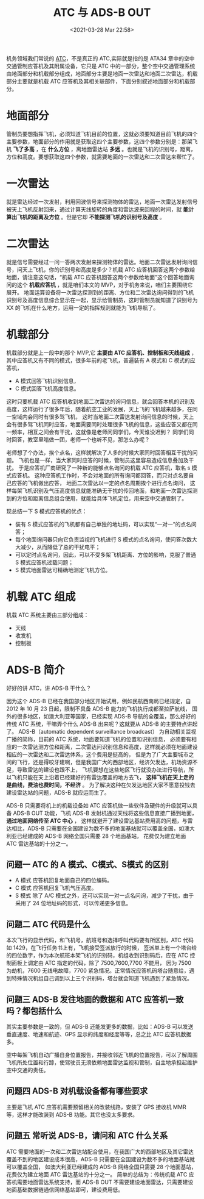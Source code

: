 # -*- eval: (setq org-download-image-dir (concat default-directory "./static/ATC 与 ADS-B OUT/")); -*-
:PROPERTIES:
:ID:       6F81E603-C30C-454B-AC95-36BE59E99767
:END:
#+LATEX_CLASS: my-article
#+FILETAGS: :ADS_B_OUT:ATC:

#+DATE: <2021-03-28 Mar 22:58>
#+TITLE: ATC 与 ADS-B OUT

机务领域我们常说的 [[id:90EA80E9-57B5-4897-9C92-92AC08931B48][ATC]]，不是真正的 ATC,实际就是指的是 ATA34 章中的空中交通管制应答机及其附属设备，它只是 ATC 中的一部分，整个空中交通管理系统由地面部分和机载部分组成，地面部分主要是地面一次雷达和地面二次雷达，机载部分主要就是机载 ATC 应答机及其相关联部件，下面分别叙述地面部分和机载部分。

* 地面部分
管制员要想指挥飞机，必须知道飞机目前的位置，这就必须要知道目前飞机的四个主要参数，地面部分的作用就是获取这四个主要参数，这四个参数分别是：那架飞机 *飞了多高* ，在 *什么方位* ，离地面雷达站 *多远* 。也就是飞机的识别号，距离，方位和高度。要想获取这四个参数，就需要地面的一次雷达和二次雷达来帮忙了。
[[file:./static/ATC 与 ADS-B OUT/12447.jpeg]]

* 一次雷达
就是雷达经过一次发射，利用回波信号来探测物体的雷达，地面一次雷达发射信号被天上飞机反射回来，通过计算天线旋转的角度和雷达波来回程的时间，就 *能计算出飞机的距离及方位* 。但是它却 *不能探测飞机的识别号及高度* 。

* 二次雷达
就是信号需要经过一问一答两次发射来探测物体的雷达。地面二次雷达发射询问信号，问天上飞机，你的识别号和高度是多少？机载 ATC 应答机回答这两个参数给地面，请注意这句话，“机载 ATC 应答机回答这两个参数给地面”这个回答地面询问的这个 *机载应答机* ，就是咱们本文的 MVP，对于机务来说，咱们主要围绕它展开。
地面运算设备将一次雷达探测到的距离、方位和二次雷达询问得到的飞机识别号及高度信息综合显示在一起，显示给管制员，这时管制员就知道了识别号为 XX 的飞机在什么地方，运用一定的指挥规则就能为飞机导航了。

* 机载部分
机载部分就是上一段中的那个 MVP,它 *主要由 ATC 应答机、控制板和天线组成* ，其中应答机又有不同的模式，很多年前的老飞机，普遍装有 A 模式和 C 模式的应答机，
- A 模式回答飞机识别信息，
- C 模式回答飞机高度信息。
这时只要机载 ATC 应答机收到地面二次雷达的询问信息，就会回答本机的识别及高度，这样运行了很多年后，随着航空工业的发展，天上飞的飞机越来越多，在同一空域内会同时有很多驾飞机，
这时当地面二次雷达发射询问信息的时候，天上会有很多驾飞机同时应答，地面需要同时处理很多飞机的信息，这些应答又都在同一频率，相互之间会有干扰，这就像是老师问同学们，今天谁没迟到？
同学们同时回答，教室里嗡做一团，老师一个也听不见，那怎么办呢？

老师想了个办法，挨个点名，这样就解决了人多的时候大家同时回答相互干扰的问题。
飞机也是一样，当大家同时应答的时候，管制员这里容易造成信息叠加及干扰。
于是应答机厂商研究了一种新的能够点名询问的机载 ATC 应答机，取名 s 模式应答机。
这种应答机工作时，不会对地面的所有询问都回答，而只对点名要自己应答的飞机做出应答，
地面二次雷达以一定的点名周期挨个进行点名询问，
这样每架飞机识别及气压高度信息就能准确无干扰的传回地面，和地面一次雷达探测到的方位和距离信息组合使用，就能给具体飞机定位，用来空中交通管制了。

现总结一下 S 模式应答机的优点：
- 装有 S 模式应答机的飞机都有自己单独的地址码，可以实现“一对一”的点名问答；
- 每个地面询问器只向它负责监视的飞机进行 S 模式的点名询问，使问答次数大大减少，从而降低了总的干扰电平；
- 可以定时点名询问，因此，可以不受多架飞机距离、方位的影响，克服了普通 S 模式应答机过载问题；
- S 模式地面雷达可精确地测定飞机方位。

* 机载 ATC 组成
机载 ATC 系统主要由三部分组成：
- 天线
- 收发机
- 控制板

[[file:./static/ATC 与 ADS-B OUT/29951.jpeg]]


* ADS-B 简介
好好的讲 ATC，讲 ADS-B 干什么？

因为这个 ADS-B 已经在我国部分地区开始试用，例如民航西南局已经规定，自 2012 年 10 月 23 日起，限制不具备 ADS-B 能力的飞机执行成都至拉萨航线，
国外的很多地区，如澳大利亚等国家，已经实现 ADS-B 导航的全覆盖，那么好好的传统 ATC 系统，干嘛弄个什么 ADS-B 出来呢？这就要从 ADS-B 的主要特点讲起了。
ADS-B（automatic dependent surveillance broadcast） 为自动相关监视广播的简称，目前的 ATC 系统，地面要知道飞机的位置和识别信息，
必须要有相应的一次雷达测方位和距离，二次雷达问识别信息和高度，这样就必须在地面建设相应的一次雷达和二次雷达体系，这个费用是挺高的，
但是为了广大主要城市之间的飞行，还是得咬牙建啊，但是我国广大的西部地区，经济欠发达，机场资源不足，导致雷达的建设也跟不上，
飞机要想在这些地区飞行就没办法进行导航，所以飞机只能在天上沿着已经建好的有雷达覆盖的地方去飞， *这样飞机在天上走的是曲线，费油也费时间，不经济* 。
为了解决这种在欠发达地区大家不愿意投钱去建设雷达站的问题，ADS-B 就应运而生了。

[[file:./static/ATC 与 ADS-B OUT/47850.jpeg]]

ADS-B 只需要将机上的机载设备如 ATC 应答机做一些软件及硬件的升级就可以具备 ADS-B OUT 功能，飞机 ADS-B 发射机通过天线将这些信息直接广播到地面， *通过地面网络传至 ATC 中心* ，
这样就避开了建设雷达基站费用高的问题，与雷达相比，ADS-B 只需要在全国建设为数不多的地面基站就可以覆盖全国，如澳大利亚已经建成的 ADS-B 网络全国只需要 28 个地面基站，
花费仅为建立地面 ATC 雷达基站的十分之一。

** 问题一 ATC 的 A 模式、C模式、S模式 的区别
- A 模式 应答机回复地面自己的四位编码。
- C 模式 应答机回复飞机气压高度。
- S 模式 除了 A/C 模式之外，还可以实现一对一点名问询，减少了干扰，由于采用了 24 位地址码的形式，可以传递更多信息。

** 问题二 ATC 代码是什么
本次飞行的显示代码，和飞机号，航班号和选择呼叫代码要有所区别，ATC 代码如 1429，在飞行任务书上有，飞机接受签派放行的时候，
签派单上有一个塔台给的四位数字，作为本次航班本架飞机的识别码，机组收到识别码后，应在 ATC 控制面板上调定由 ATC 指定的代码，除了 7500,7600,7700 不能用，
因为 7500 为劫机，7600 无线电故障，7700 紧急情况。正常情况应答机码塔台随意给，遇到特殊情况机组自己调到以上三个识别码，塔台就会知道飞机遇到了紧急情况。

** 问题三 ADS-B 发往地面的数据和 ATC 应答机一致吗？都包括什么
其实主要参数是一致的，但 ADS-B 还能发更多的数据，比如：ADS-B 可以发送垂直速度、地速和航迹、GPS 显示的纬度和经度等等，总之比 ATC 应答机数据多。

[[file:./static/ATC 与 ADS-B OUT/2021-03-28_23-25-23_screenshot.jpg]]
空中每架飞机自动广播自身位置报告，并接收邻近飞机的位置报告，可以了解周围 飞机所处位置和行踪，使驾驶员无须依赖地面雷达监视和管制，自主地承担起维护 空中交通的责任。

[[file:./static/ATC 与 ADS-B OUT/2021-03-28_23-27-07_screenshot.jpg]]

** 问题四 ADS-B 对机载设备都有哪些要求
主要是飞机 ATC 应答机需要预留相关的改装线路，安装了 GPS 接收机 MMR 等，这样才能改装到 ADS-B 功能。其它也没太多要求。

** 问题五 常听说 ADS-B，请问和 ATC 什么关系
ATC 需要地面的一次和二次雷达站配合使用，在我国广大的西部地区及其它雷达覆盖不到的地区建设成本很高，ADS-B 只需要在全国建设为数不多的地面基站就可以覆盖全国，
如澳大利亚已经建成的 ADS-B 网络全国只需要 28 个地面基站，花费仅为建立地面 ATC 雷达基站的十分之一。
简单的总结为：传统机载 ATC 应答机需要地面雷达系统支持，而 ADS-B OUT 不需要建设地面雷达，只需要建设地面基础数据链通信网络基站即可，建设费用低。
